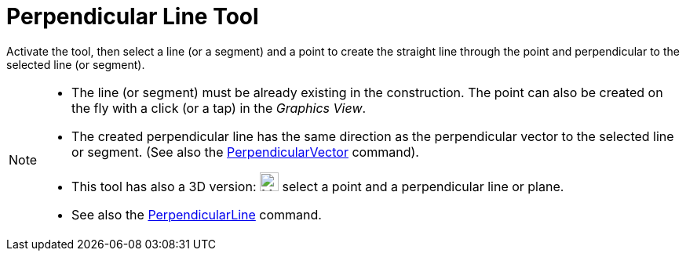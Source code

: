 = Perpendicular Line Tool
:page-en: tools/Perpendicular_Line
ifdef::env-github[:imagesdir: /en/modules/ROOT/assets/images]

Activate the tool, then select a line (or a segment) and a point to create the straight line through the point and perpendicular to the selected line (or
segment).

[NOTE]
====

* The line (or segment) must be already existing in the construction. The point can also be created on the fly with a click (or a tap) in the _Graphics View_.
* The created perpendicular line has the same direction as the perpendicular vector to the selected line or segment. (See also the
xref:/commands/PerpendicularVector.adoc[PerpendicularVector] command).
* This tool has also a 3D version: image:24px-Mode_orthogonalthreed.svg.png[Mode
orthogonalthreed.svg,width=24,height=24] select a point and a perpendicular line or plane.
* See also the xref:/commands/PerpendicularLine.adoc[PerpendicularLine] command.

====
